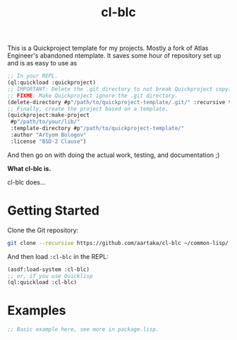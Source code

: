 This is a Quickproject template for my projects. Mostly a fork of
Atlas Engineer's abandoned ntemplate. It saves some hour of repository
set up and is as easy to use as

#+begin_src lisp
  ;; In your REPL.
  (ql:quickload :quickproject)
  ;; IMPORTANT: Delete the .git directory to not break Quickproject copying.
  ;; FIXME: Make Quickproject ignore the .git directory.
  (delete-directory #p"/path/to/quickproject-template/.git/" :recursive t)
  ;; Finally, create the project based on a template.
  (quickproject:make-project
   #p"/path/to/your/lib/"
   :template-directory #p"/path/to/quickproject-template/"
   :author "Artyom Bologov"
   :license "BSD-2 Clause")
#+end_src

And then go on with doing the actual work, testing, and documentation ;)

#+TITLE:cl-blc

*What cl-blc is.*

cl-blc does...

* Getting Started
Clone the Git repository:
#+begin_src sh
  git clone --recursive https://github.com/aartaka/cl-blc ~/common-lisp/
#+end_src

And then load ~:cl-blc~ in the REPL:
#+begin_src lisp
  (asdf:load-system :cl-blc)
  ;; or, if you use Quicklisp
  (ql:quickload :cl-blc)
#+end_src

* Examples

#+begin_src lisp
  ;; Basic example here, see more in package.lisp.
#+end_src
